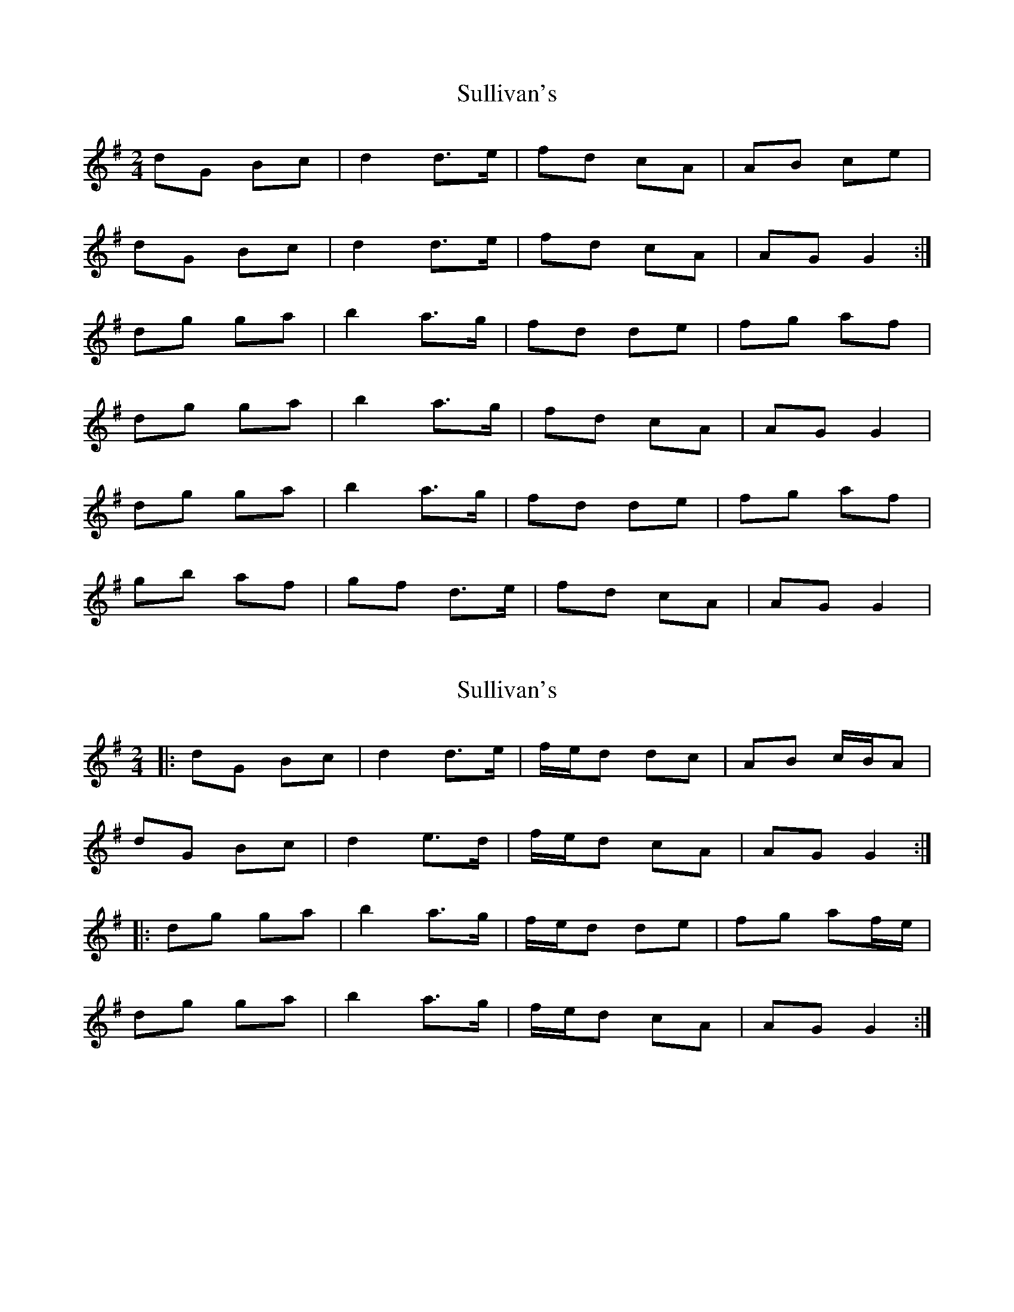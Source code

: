 X: 1
T: Sullivan's
Z: Kenny
S: https://thesession.org/tunes/4414#setting4414
R: polka
M: 2/4
L: 1/8
K: Gmaj
dG Bc | d2 d>e | fd cA | AB ce |
dG Bc | d2 d>e | fd cA | AG G2 :|
dg ga | b2 a>g | fd de | fg af |
dg ga | b2 a>g | fd cA | AG G2 |
dg ga | b2 a>g | fd de | fg af |
gb af | gf d>e | fd cA | AG G2 |
X: 2
T: Sullivan's
Z: bpundyke
S: https://thesession.org/tunes/4414#setting25503
R: polka
M: 2/4
L: 1/8
K: Gmaj
|:dG Bc|d2 d>e|f/e/d dc|AB c/B/A|
dG Bc|d2 e>d|f/e/d cA|AG G2 :|
|:dg ga|b2 a>g|f/e/d de|fg af/e/|
dg ga|b2 a>g|f/e/d cA|AG G2 :|
